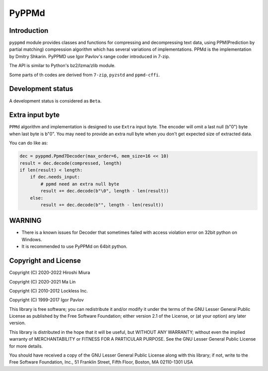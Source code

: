 PyPPMd
======


.. image:: https://readthedocs.org/projects/pyppmd/badge/?version=latest
  :target: https://pyppmd.readthedocs.io/en/latest/?badge=latest

.. image:: https://badge.fury.io/py/pyppmd.svg
  :target: https://badge.fury.io/py/pyppmd

.. image:: https://img.shields.io/conda/vn/conda-forge/pyppmd
  :target: https://anaconda.org/conda-forge/pyppmd

.. image:: https://github.com/miurahr/pyppmd/workflows/Run%20Tox%20tests/badge.svg
  :target: https://github.com/miurahr/pyppmd/actions

.. image:: https://coveralls.io/repos/github/miurahr/pyppmd/badge.svg?branch=main
  :target: https://coveralls.io/github/miurahr/pyppmd?branch=main


Introduction
------------

``pyppmd`` module provides classes and functions for compressing and decompressing text data,
using PPM(Prediction by partial matching) compression algorithm which has several variations of implementations.
PPMd is the implementation by Dmitry Shkarin.
PyPPMD use Igor Pavlov's range coder introduced in 7-zip.

The API is similar to Python's bz2/lzma/zlib module.

Some parts of th codes are derived from ``7-zip``, ``pyzstd`` and ``ppmd-cffi``.


Development status
------------------

A development status is considered as ``Beta``.

Extra input byte
----------------

``PPMd`` algorithm and implementation is designed to use ``Extra`` input byte.
The encoder will omit a last null (b"\0") byte when last byte is b"\0".
You may need to provide an extra null byte when you don't get expected size of
extracted data.

You can do like as:

.. code-block::

    dec = pyppmd.Ppmd7Decoder(max_order=6, mem_size=16 << 10)
    result = dec.decode(compressed, length)
    if len(result) < length:
        if dec.needs_input:
            # ppmd need an extra null byte
            result += dec.decode(b"\0", length - len(result))
        else:
            result += dec.decode(b"", length - len(result))


WARNING
-------

* There is a known issues for Decoder that sometimes failed with access violation error
  on 32bit python on Windows.
* It is recommended to use PyPPMd on 64bit python.

Copyright and License
---------------------

Copyright (C) 2020-2022 Hiroshi Miura

Copyright (C) 2020-2021 Ma Lin

Copyright (C) 2010-2012 Lockless Inc.

Copyright (C) 1999-2017 Igor Pavlov

This library is free software; you can redistribute it and/or
modify it under the terms of the GNU Lesser General Public
License as published by the Free Software Foundation; either
version 2.1 of the License, or (at your option) any later version.

This library is distributed in the hope that it will be useful,
but WITHOUT ANY WARRANTY; without even the implied warranty of
MERCHANTABILITY or FITNESS FOR A PARTICULAR PURPOSE.  See the GNU
Lesser General Public License for more details.

You should have received a copy of the GNU Lesser General Public
License along with this library; if not, write to the Free Software
Foundation, Inc., 51 Franklin Street, Fifth Floor, Boston, MA  02110-1301  USA
